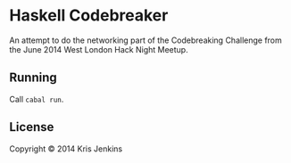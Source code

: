 * Haskell Codebreaker

An attempt to do the networking part of the Codebreaking Challenge
from the June 2014 West London Hack Night Meetup.

** Running

Call =cabal run=.

** License

Copyright © 2014 Kris Jenkins
